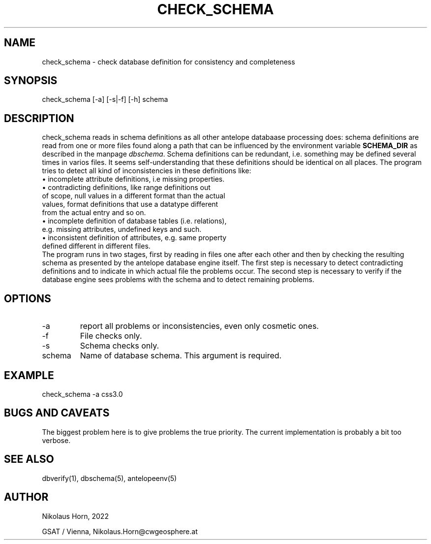 .TH CHECK_SCHEMA 1 
.SH NAME
check_schema \- check database definition for consistency and completeness 
.SH SYNOPSIS
.nf
check_schema [-a] [-s|-f] [-h] schema
.fi

.SH DESCRIPTION
check_schema reads in schema definitions as all other antelope databaase processing does: schema definitions are read from one or more files found along a path that can be influenced by the environment variable \fBSCHEMA_DIR\fP as described in the manpage \fIdbschema\fP. Schema definitions can be redundant, i.e. something may be defined several times in varios files. It seems self-understanding that these definitions should be identical on all places. The program tries to detect all kind of inconsistencies in these definitions like:
.nf
  \(bu incomplete attribute definitions, i.e missing properties.
  \(bu contradicting definitions, like range definitions out 
    of scope, null values in a different format than the actual 
    values, format definitions that use a datatype different 
    from the actual entry and so on.
  \(bu incomplete definition of database tables (i.e. relations), 
    e.g. missing attributes, undefined keys and such.
  \(bu inconsistent definition of attributes, e.g. same property 
    defined different in different files.
.fi
The program runs in two stages, first by reading in files one after each other and then by checking the resulting schema as presented by the antelope database engine itself. The first step is necessary to detect contradicting definitions and to indicate in which actual file the problems occur.
The second step is necessary to verify if the database engine sees problems with the schema and to detect remaining problems. 
.SH OPTIONS
.IP "-a" 
report all problems or inconsistencies, even only cosmetic ones.
.IP "-f"
File checks only.
.IP "-s"
Schema checks only.
.IP "schema"
Name of database schema. This argument is required.

.SH EXAMPLE
.nf
check_schema -a css3.0
.fi

.SH "BUGS AND CAVEATS"
The biggest problem here is to give problems the true priority. The current implementation is probably a bit too verbose.

.SH "SEE ALSO"
.nf
dbverify(1), dbschema(5), antelopeenv(5)
.fi
.SH AUTHOR
.nf
Nikolaus Horn, 2022

GSAT / Vienna, Nikolaus.Horn@cwgeosphere.at
